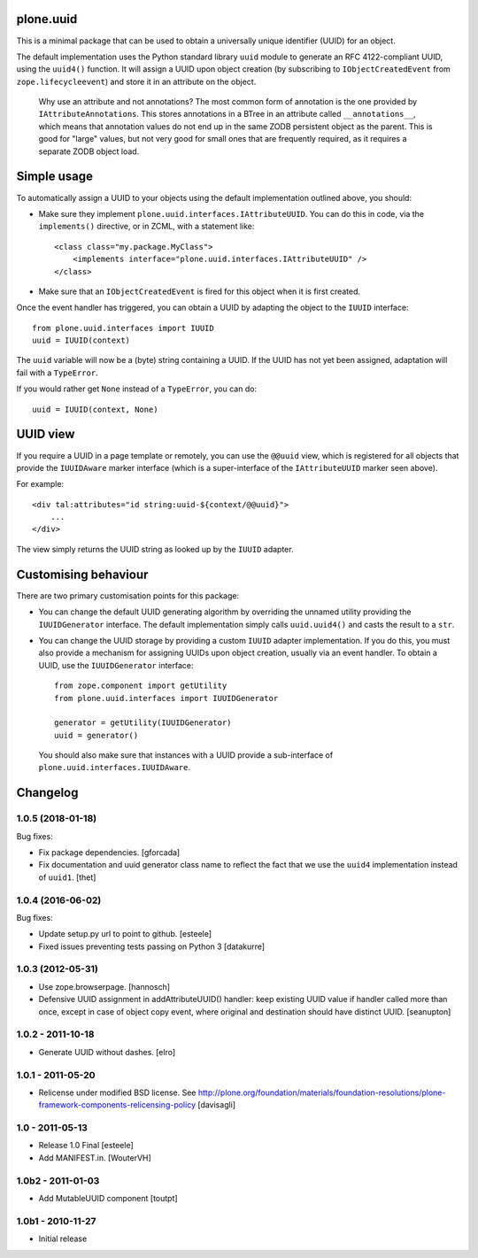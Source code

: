 plone.uuid
==========

This is a minimal package that can be used to obtain a universally unique
identifier (UUID) for an object.

The default implementation uses the Python standard library ``uuid`` module
to generate an RFC 4122-compliant UUID, using the ``uuid4()`` function. It
will assign a UUID upon object creation (by subscribing to
``IObjectCreatedEvent`` from ``zope.lifecycleevent``) and store it in an
attribute on the object.

  Why use an attribute and not annotations? The most common form of annotation
  is the one provided by ``IAttributeAnnotations``. This stores annotations in
  a BTree in an attribute called ``__annotations__``, which means that
  annotation values do not end up in the same ZODB persistent object as the
  parent. This is good for "large" values, but not very good for small ones
  that are frequently required, as it requires a separate ZODB object load.

Simple usage
============

To automatically assign a UUID to your objects using the default
implementation outlined above, you should:

* Make sure they implement ``plone.uuid.interfaces.IAttributeUUID``. You
  can do this in code, via the ``implements()`` directive, or in ZCML, with
  a statement like::

    <class class="my.package.MyClass">
        <implements interface="plone.uuid.interfaces.IAttributeUUID" />
    </class>

* Make sure that an ``IObjectCreatedEvent`` is fired for this object when it
  is first created.

Once the event handler has triggered, you can obtain a UUID by adapting the
object to the ``IUUID`` interface::

    from plone.uuid.interfaces import IUUID
    uuid = IUUID(context)

The ``uuid`` variable will now be a (byte) string containing a UUID. If the
UUID has not yet been assigned, adaptation will fail with a ``TypeError``.

If you would rather get ``None`` instead of a ``TypeError``, you can do::

    uuid = IUUID(context, None)

UUID view
=========

If you require a UUID in a page template or remotely, you can use the
``@@uuid`` view, which is registered for all objects that provide the
``IUUIDAware`` marker interface (which is a super-interface of the
``IAttributeUUID`` marker seen above).

For example::

    <div tal:attributes="id string:uuid-${context/@@uuid}">
        ...
    </div>

The view simply returns the UUID string as looked up by the ``IUUID`` adapter.

Customising behaviour
=====================

There are two primary customisation points for this package:

* You can change the default UUID generating algorithm by overriding the
  unnamed utility providing the ``IUUIDGenerator`` interface. The default
  implementation simply calls ``uuid.uuid4()`` and casts the result to a
  ``str``.

* You can change the UUID storage by providing a custom ``IUUID`` adapter
  implementation. If you do this, you must also provide a mechanism for
  assigning UUIDs upon object creation, usually via an event handler. To
  obtain a UUID, use the ``IUUIDGenerator`` interface::

    from zope.component import getUtility
    from plone.uuid.interfaces import IUUIDGenerator

    generator = getUtility(IUUIDGenerator)
    uuid = generator()

  You should also make sure that instances with a UUID provide a sub-interface
  of ``plone.uuid.interfaces.IUUIDAware``.

Changelog
=========

1.0.5 (2018-01-18)
------------------

Bug fixes:

- Fix package dependencies.
  [gforcada]

- Fix documentation and uuid generator class name to reflect the fact that we use the ``uuid4`` implementation instead of ``uuid1``.
  [thet]


1.0.4 (2016-06-02)
------------------

Bug fixes:

- Update setup.py url to point to github.
  [esteele]

- Fixed issues preventing tests passing on Python 3
  [datakurre]


1.0.3 (2012-05-31)
------------------

- Use zope.browserpage.
  [hannosch]

- Defensive UUID assignment in addAttributeUUID() handler: keep existing
  UUID value if handler called more than once, except in case of object
  copy event, where original and destination should have distinct UUID.
  [seanupton]


1.0.2 - 2011-10-18
------------------

- Generate UUID without dashes.
  [elro]


1.0.1 - 2011-05-20
------------------

- Relicense under modified BSD license.
  See http://plone.org/foundation/materials/foundation-resolutions/plone-framework-components-relicensing-policy
  [davisagli]


1.0 - 2011-05-13
----------------

- Release 1.0 Final
  [esteele]

- Add MANIFEST.in.
  [WouterVH]


1.0b2 - 2011-01-03
------------------

- Add MutableUUID component
  [toutpt]


1.0b1 - 2010-11-27
------------------

- Initial release




